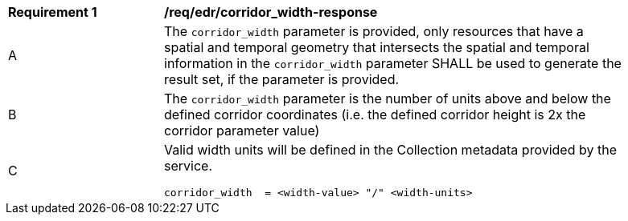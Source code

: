 [[req_edr_corridor_width-response]]
[width="90%",cols="2,6a"]
|===
|*Requirement {counter:req-id}* |*/req/edr/corridor_width-response*
^|A |The `corridor_width` parameter is provided, only resources that have a spatial and temporal geometry that intersects the spatial and temporal information in the `corridor_width` parameter SHALL be used to generate the result set, if the parameter is provided.
^|B |The `corridor_width` parameter is the number of units above and below the defined corridor coordinates (i.e. the defined corridor height is 2x the corridor parameter value)
^|C |Valid width units will be defined in the Collection metadata provided by the service.

[source,java]
----

corridor_width  = <width-value> "/" <width-units>

----
|===
